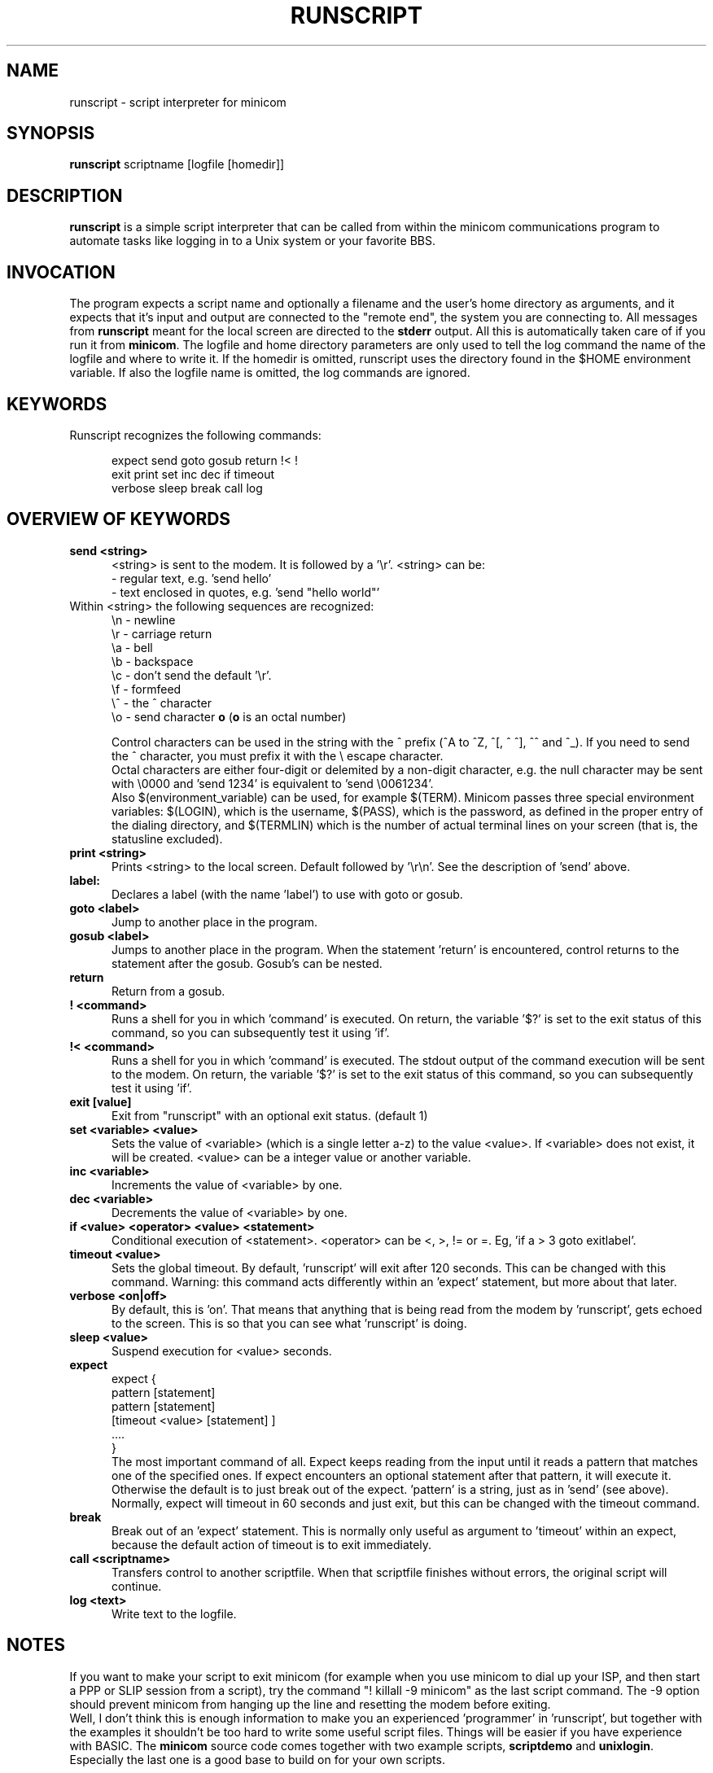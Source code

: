 .\" This file Copyright 1992,93,94 Miquel van Smoorenburg
.\" 1998-2002 Jukka Lahtinen
.\" It may be distributed under the GNU Public License, version 2, or
.\" any higher version.  See section COPYING of the GNU Public license
.\" for conditions under which this file may be redistributed.
.TH RUNSCRIPT 1 "$Date: 2007-10-07 18:13:51 $" "User's Manual"
.SH NAME
runscript \- script interpreter for minicom
.SH SYNOPSIS
.B runscript
.RI "scriptname [logfile [homedir]]"
.SH DESCRIPTION
.B runscript
is a simple script interpreter that can be called from within the minicom
communications program to automate tasks like logging in to a Unix system
or your favorite BBS.
.SH INVOCATION
The program expects a script name and optionally a filename and the
user's home directory as arguments, and it expects that it's input and
output are connected to the \^"remote end\^", the system you are
connecting to. All messages from \fBrunscript\fP meant for the local screen
are directed to the \fBstderr\fP output. All this is automatically taken
care of if you run it from \fBminicom\fP.
The logfile and home directory parameters are only used to tell the log
command the name of the logfile and where to write it. If the homedir is
omitted, runscript uses the directory found in the $HOME environment
variable. If also the logfile name is omitted, the log commands are ignored.
.SH KEYWORDS
.TP 0.5i
Runscript recognizes the following commands:
.br
.RS
.nf

expect   send     goto     gosub    return   \^!<   \^!
exit     print    set      inc      dec      if   timeout
verbose  sleep    break    call     log

.fi
.RE
.SH "OVERVIEW OF KEYWORDS"
.TP 0.5i
.B "send <string>"
<string> is sent to the modem. It is followed by a '\\r'.
<string> can be:
  - regular text, e.g. 'send hello'
  - text enclosed in quotes, e.g. 'send \^"hello world\^"'
.TP 0.5i
     Within <string> the following sequences are recognized:
    \\n - newline
    \\r - carriage return
    \\a - bell
    \\b - backspace
    \\c - don't send the default '\\r'.
    \\f - formfeed
    \\^ - the ^ character
    \\o - send character \fBo\fP (\fBo\fP is an octal number)

.br
Control characters can be used in the string with the ^ prefix
(^A to ^Z, ^[, ^\, ^], ^^ and ^_). If you need to send the ^ character,
you must prefix it with the \\ escape character.
.br
Octal characters are either four-digit or delemited by a non-digit
character, e.g. the null character may be sent with \\0000 and 'send
1234' is equivalent to 'send \\0061234'.
.br
Also $(environment_variable) can be used, for example $(TERM).
Minicom passes three special environment variables: $(LOGIN),
which is the username, $(PASS), which is the password, as
defined in the proper entry of the dialing directory, and
$(TERMLIN) which is the number of actual terminal lines on your
screen (that is, the statusline excluded).
.TP 0.5i
.B "print <string>"
Prints <string> to the local screen. Default followed by '\\r\\n'.
See the description of 'send' above.
.TP 0.5i
.B "label:"
Declares a label (with the name 'label') to use with
goto or gosub.
.TP 0.5i
.B "goto <label>"
Jump to another place in the program.
.TP 0.5i
.B "gosub <label>"
Jumps to another place in the program. When the statement 'return'
is encountered, control returns to the statement after the gosub.
Gosub's can be nested.
.TP 0.5i
.BR "return"
Return from a gosub.
.TP 0.5i
.BR "! <command>"
Runs a shell for you in which 'command' is executed. On return,
the variable '$?' is set to the exit status of this command,
so you can subsequently test it using 'if'.
.TP 0.5i
.BR "!< <command>"
Runs a shell for you in which 'command' is executed. The stdout
output of the command execution will be sent to the modem. On
return, the variable '$?' is set to the exit status of this
command, so you can subsequently test it using 'if'.
.TP 0.5i
.B "exit [value]"
Exit from \^"runscript\^" with an optional exit status. (default 1)
.TP 0.5i
.B "set <variable> <value>"
Sets the value of <variable> (which is a single letter a-z) to the
value <value>. If <variable> does not exist, it will be created.
<value> can be a integer value or another variable.
.TP 0.5i
.B "inc <variable>"
Increments the value of <variable> by one.
.TP 0.5i
.B "dec <variable>"
Decrements the value of <variable> by one.
.TP 0.5i
.B "if <value> <operator> <value> <statement>"
Conditional execution of <statement>. <operator> can be <, >, != or =.
Eg, 'if a > 3 goto exitlabel'.
.TP 0.5i
.B "timeout <value>"
Sets the global timeout. By default, 'runscript' will exit after
120 seconds. This can be changed with this command. Warning: this
command acts differently within an 'expect' statement, but more
about that later.
.TP 0.5i
.B "verbose <on|off>"
By default, this is 'on'. That means that anything that is being
read from the modem by 'runscript', gets echoed to the screen.
This is so that you can see what 'runscript' is doing.
.TP 0.5i
.B "sleep <value>"
Suspend execution for <value> seconds.
.TP 0.5i
.B "expect"
.nf
  expect {
    pattern  [statement]
    pattern  [statement]
    [timeout <value> [statement] ]
    ....
  }
.fi
The most important command of all. Expect keeps reading from the
input until it reads a pattern that matches one of the
specified ones.  If expect encounters an optional statement
after that pattern, it will execute it. Otherwise the default is
to just break out of the expect. 'pattern' is a string, just as
in 'send' (see above).  Normally, expect will timeout in 60
seconds and just exit, but this can be changed with the timeout
command.
.TP 0.5i
.B "break"
Break out of an 'expect' statement. This is normally only useful
as argument to 'timeout' within an expect, because the default
action of timeout is to exit immediately.
.TP 0.5i
.B "call <scriptname>"
Transfers control to another scriptfile. When that scriptfile
finishes without errors, the original script will continue.
.TP 0.5i
.B "log <text>"
Write text to the logfile.
.SH NOTES
If you want to make your script to exit minicom (for example when
you use minicom to dial up your ISP, and then start a PPP or SLIP
session from a script), try the command "! killall \-9 minicom" as
the last script command. The \-9 option should prevent minicom from
hanging up the line and resetting the modem before exiting.
.br
.br
Well, I don't think this is enough information to make you an
experienced 'programmer' in 'runscript', but together with the
examples it shouldn't be too hard to write some useful script
files. Things will be easier if you have experience with BASIC.
The \fBminicom\fP source code comes together with two example
scripts, \fBscriptdemo\fP and \fBunixlogin\fP. Especially the
last one is a good base to build on for your own scripts.
.SH SEE ALSO
.BR minicom (1)
.SH BUGS
Runscript should be built in to minicom.
.SH AUTHOR
Miquel van Smoorenburg, <miquels@drinkel.ow.org>
Jukka Lahtinen, <walker@netsonic.fi>
